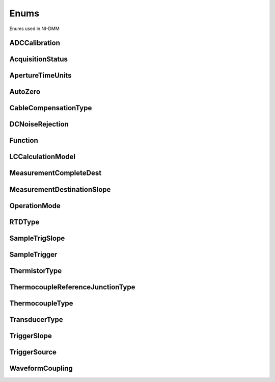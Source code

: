 Enums
=====

Enums used in NI-DMM

.. py:currentmodule:: nidmm


ADCCalibration
--------------

.. py:class:: ADCCalibration

    .. py:attribute:: ADCCalibration.AUTO



        The DMM enables or disables ADC calibration for you.

        



    .. py:attribute:: ADCCalibration.OFF



        The DMM does not compensate for changes to the gain.

        



    .. py:attribute:: ADCCalibration.ON



        The DMM measures an internal reference to calculate the correct gain for the  measurement.

        



AcquisitionStatus
-----------------

.. py:class:: AcquisitionStatus

    .. py:attribute:: AcquisitionStatus.RUNNING



        Running

        



    .. py:attribute:: AcquisitionStatus.FINISHED_WITH_BACKLOG



        Finished with **Backlog**

        



    .. py:attribute:: AcquisitionStatus.FINISHED_WITH_NO_BACKLOG



        Finished with no **Backlog**

        



    .. py:attribute:: AcquisitionStatus.PAUSED



        Paused

        



    .. py:attribute:: AcquisitionStatus.NO_ACQUISITION_IN_PROGRESS



        No acquisition in progress

        



ApertureTimeUnits
-----------------

.. py:class:: ApertureTimeUnits

    .. py:attribute:: ApertureTimeUnits.SECONDS



        Seconds

        



    .. py:attribute:: ApertureTimeUnits.POWER_LINE_CYCLES



        Powerline Cycles

        



AutoZero
--------

.. py:class:: AutoZero

    .. py:attribute:: AutoZero.AUTO



        The drivers chooses the AutoZero setting based on the configured method  and resolution.

        



    .. py:attribute:: AutoZero.OFF



        Disables AutoZero.

        



    .. py:attribute:: AutoZero.ON



        The DMM internally disconnects the input signal following each measurement  and takes a zero reading. It then subtracts the zero reading from the  preceding reading.

        



    .. py:attribute:: AutoZero.ONCE



        The DMM internally disconnects the input signal for the first measurement  and takes a zero reading. It then subtracts the zero reading from the first  reading and the following readings.

        



CableCompensationType
---------------------

.. py:class:: CableCompensationType

    .. py:attribute:: CableCompensationType.NONE



        No Cable Compensation

        



    .. py:attribute:: CableCompensationType.OPEN



        Open Cable Compensation

        



    .. py:attribute:: CableCompensationType.SHORT



        Short Cable Compensation

        



    .. py:attribute:: CableCompensationType.OPEN_AND_SHORT



        Open and Short Cable Compensation

        



DCNoiseRejection
----------------

.. py:class:: DCNoiseRejection

    .. py:attribute:: DCNoiseRejection.AUTO



        The driver chooses the DC noise rejection setting based on the configured  method and resolution.

        



    .. py:attribute:: DCNoiseRejection.NORMAL



        NI-DMM weighs all samples equally.

        



    .. py:attribute:: DCNoiseRejection.SECOND_ORDER



        NI-DMM weighs the samples taken in the middle of the aperture time more than  samples taken at the beginning and the end of the measurement using a  triangular weighing method.

        



    .. py:attribute:: DCNoiseRejection.HIGH_ORDER



        NI-DMM weighs the samples taken in the middle of the aperture time more than  samples taken at the beginning and the end of the measurement using a  bell-curve weighing method.

        



Function
--------

.. py:class:: Function

    .. py:attribute:: Function.DC_VOLTS



        DC Voltage

        



    .. py:attribute:: Function.AC_VOLTS



        AC Voltage

        



    .. py:attribute:: Function.DC_CURRENT



        DC Current

        



    .. py:attribute:: Function.AC_CURRENT



        AC Current

        



    .. py:attribute:: Function.TWO_WIRE_RES



        2-Wire Resistance

        



    .. py:attribute:: Function.FOUR_WIRE_RES



        4-Wire Resistance

        



    .. py:attribute:: Function.FREQ



        Frequency

        



    .. py:attribute:: Function.PERIOD



        Period

        



    .. py:attribute:: Function.TEMPERATURE



        NI 4065, and NI 4070/4071/4072 supported.

        



    .. py:attribute:: Function.AC_VOLTS_DC_COUPLED



        AC Voltage with DC Coupling

        



    .. py:attribute:: Function.DIODE



        Diode

        



    .. py:attribute:: Function.WAVEFORM_VOLTAGE



        Waveform voltage

        



    .. py:attribute:: Function.WAVEFORM_CURRENT



        Waveform current

        



    .. py:attribute:: Function.CAPACITANCE



        Capacitance

        



    .. py:attribute:: Function.INDUCTANCE



        Inductance

        



LCCalculationModel
------------------

.. py:class:: LCCalculationModel

    .. py:attribute:: LCCalculationModel.AUTO



        NI-DMM chooses the algorithm based on method and range

        



    .. py:attribute:: LCCalculationModel.SERIES



        NI-DMM uses the series impedance model to calculate capacitance and inductance

        



    .. py:attribute:: LCCalculationModel.PARALLEL



        NI-DMM uses the parallel admittance model to calculate capacitance and inductance

        



MeasurementCompleteDest
-----------------------

.. py:class:: MeasurementCompleteDest

    .. py:attribute:: MeasurementCompleteDest.NONE



        No Trigger

        



    .. py:attribute:: MeasurementCompleteDest.EXTERNAL



        AUX I/O Connector

        



    .. py:attribute:: MeasurementCompleteDest.PXI_TRIG0



        PXI Trigger Line 0

        



    .. py:attribute:: MeasurementCompleteDest.PXI_TRIG1



        PXI Trigger Line 1

        



    .. py:attribute:: MeasurementCompleteDest.PXI_TRIG2



        PXI Trigger Line 2

        



    .. py:attribute:: MeasurementCompleteDest.PXI_TRIG3



        PXI Trigger Line 3

        



    .. py:attribute:: MeasurementCompleteDest.PXI_TRIG4



        PXI Trigger Line 4

        



    .. py:attribute:: MeasurementCompleteDest.PXI_TRIG5



        PXI Trigger Line 5

        



    .. py:attribute:: MeasurementCompleteDest.PXI_TRIG6



        PXI Trigger Line 6

        



    .. py:attribute:: MeasurementCompleteDest.PXI_TRIG7



        PXI Trigger Line 7

        



    .. py:attribute:: MeasurementCompleteDest.LBR_TRIG0



        Internal Trigger Line of a PXI/SCXI Combination Chassis

        



MeasurementDestinationSlope
---------------------------

.. py:class:: MeasurementDestinationSlope

    .. py:attribute:: MeasurementDestinationSlope.POSITIVE



        Rising Edgs

        



    .. py:attribute:: MeasurementDestinationSlope.NEGATIVE



        Falling Edge

        



OperationMode
-------------

.. py:class:: OperationMode

    .. py:attribute:: OperationMode.IVIDMM



        IviDmm Mode

        



    .. py:attribute:: OperationMode.WAVEFORM



        Waveform acquisition mode

        



RTDType
-------

.. py:class:: RTDType

    .. py:attribute:: RTDType.CUSTOM



        Performs Callendar-Van Dusen RTD scaling with the user-specified A, B,
        and C coefficients.

        



    .. py:attribute:: RTDType.PT3750



        Performs scaling for a Pt 3750 RTD.

        



    .. py:attribute:: RTDType.PT3851



        Performs scaling for a Pt 3851 RTD.

        



    .. py:attribute:: RTDType.PT3911



        Performs scaling for a Pt 3911 RTD.

        



    .. py:attribute:: RTDType.PT3916



        Performs scaling for a Pt 3916 RTD.

        



    .. py:attribute:: RTDType.PT3920



        Performs scaling for a Pt 3920 RTD.

        



    .. py:attribute:: RTDType.PT3928



        Performs scaling for a Pt 3928 RTD.

        



SampleTrigSlope
---------------

.. py:class:: SampleTrigSlope

    .. py:attribute:: SampleTrigSlope.POSITIVE



        Rising Edgs

        



    .. py:attribute:: SampleTrigSlope.NEGATIVE



        Falling Edge

        



SampleTrigger
-------------

.. py:class:: SampleTrigger

    .. py:attribute:: SampleTrigger.IMMEDIATE



        No Trigger

        



    .. py:attribute:: SampleTrigger.EXTERNAL



        AUX I/O Connector Trigger Line 0

        



    .. py:attribute:: SampleTrigger.SOFTWARE_TRIG



        Software Trigger

        



    .. py:attribute:: SampleTrigger.INTERVAL



        Interval Trigger

        



    .. py:attribute:: SampleTrigger.PXI_TRIG0



        PXI Trigger Line 0

        



    .. py:attribute:: SampleTrigger.PXI_TRIG1



        PXI Trigger Line 1

        



    .. py:attribute:: SampleTrigger.PXI_TRIG2



        PXI Trigger Line 2

        



    .. py:attribute:: SampleTrigger.PXI_TRIG3



        PXI Trigger Line 3

        



    .. py:attribute:: SampleTrigger.PXI_TRIG4



        PXI Trigger Line 4

        



    .. py:attribute:: SampleTrigger.PXI_TRIG5



        PXI Trigger Line 5

        



    .. py:attribute:: SampleTrigger.PXI_TRIG6



        PXI Trigger Line 6

        



    .. py:attribute:: SampleTrigger.PXI_TRIG7



        PXI Trigger Line 7

        



    .. py:attribute:: SampleTrigger.PXI_STAR



        PXI Star Trigger Line

        



    .. py:attribute:: SampleTrigger.AUX_TRIG1



        AUX I/0 Connector Trigger Line 1

        



    .. py:attribute:: SampleTrigger.LBR_TRIG1



        Internal Trigger Line of a PXI/SCXI Combination Chassis

        



ThermistorType
--------------

.. py:class:: ThermistorType

    .. py:attribute:: ThermistorType.CUSTOM



        Custom

        



    .. py:attribute:: ThermistorType.THERMISTOR_44004



        44004

        



    .. py:attribute:: ThermistorType.THERMISTOR_44006



        44006

        



    .. py:attribute:: ThermistorType.THERMISTOR_44007



        44007

        



ThermocoupleReferenceJunctionType
---------------------------------

.. py:class:: ThermocoupleReferenceJunctionType

    .. py:attribute:: ThermocoupleReferenceJunctionType.FIXED



        Thermocouple reference juction is fixed at the user-specified
        temperature.

        



ThermocoupleType
----------------

.. py:class:: ThermocoupleType

    .. py:attribute:: ThermocoupleType.B



        Thermocouple type B

        



    .. py:attribute:: ThermocoupleType.E



        Thermocouple type E

        



    .. py:attribute:: ThermocoupleType.J



        Thermocouple type J

        



    .. py:attribute:: ThermocoupleType.K



        Thermocouple type K

        



    .. py:attribute:: ThermocoupleType.N



        Thermocouple type N

        



    .. py:attribute:: ThermocoupleType.R



        Thermocouple type R

        



    .. py:attribute:: ThermocoupleType.S



        Thermocouple type S

        



    .. py:attribute:: ThermocoupleType.T



        Thermocouple type T

        



TransducerType
--------------

.. py:class:: TransducerType

    .. py:attribute:: TransducerType.THERMOCOUPLE



        Thermocouple

        



    .. py:attribute:: TransducerType.THERMISTOR



        Thermistor

        



    .. py:attribute:: TransducerType.TWO_WIRE_RTD



        2-wire RTD

        



    .. py:attribute:: TransducerType.FOUR_WIRE_RTD



        4-wire RTD

        



TriggerSlope
------------

.. py:class:: TriggerSlope

    .. py:attribute:: TriggerSlope.POSITIVE



        Rising Edgs

        



    .. py:attribute:: TriggerSlope.NEGATIVE



        Falling Edge

        



TriggerSource
-------------

.. py:class:: TriggerSource

    .. py:attribute:: TriggerSource.IMMEDIATE



        No Trigger

        



    .. py:attribute:: TriggerSource.EXTERNAL



        AUX I/O Connector Trigger Line 0

        



    .. py:attribute:: TriggerSource.SOFTWARE_TRIG



        Software Trigger

        



    .. py:attribute:: TriggerSource.PXI_TRIG0



        PXI Trigger Line 0

        



    .. py:attribute:: TriggerSource.PXI_TRIG1



        PXI Trigger Line 1

        



    .. py:attribute:: TriggerSource.PXI_TRIG2



        PXI Trigger Line 2

        



    .. py:attribute:: TriggerSource.PXI_TRIG3



        PXI Trigger Line 3

        



    .. py:attribute:: TriggerSource.PXI_TRIG4



        PXI Trigger Line 4

        



    .. py:attribute:: TriggerSource.PXI_TRIG5



        PXI Trigger Line 5

        



    .. py:attribute:: TriggerSource.PXI_TRIG6



        PXI Trigger Line 6

        



    .. py:attribute:: TriggerSource.PXI_TRIG7



        PXI Trigger Line 7

        



    .. py:attribute:: TriggerSource.PXI_STAR



        PXI Star Trigger Line

        



    .. py:attribute:: TriggerSource.AUX_TRIG1



        AUX I/O Connector Trigger Line 1

        



    .. py:attribute:: TriggerSource.LBR_TRIG1



        Internal Trigger Line of a PXI/SCXI Combination Chassis

        



WaveformCoupling
----------------

.. py:class:: WaveformCoupling

    .. py:attribute:: WaveformCoupling.AC



        AC Coupled

        



    .. py:attribute:: WaveformCoupling.DC



        DC Coupled

        






